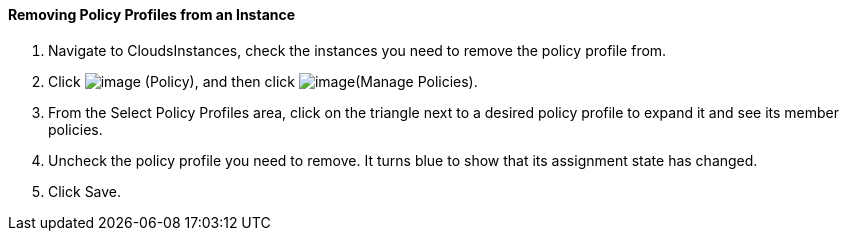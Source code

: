 ==== Removing Policy Profiles from an Instance

. Navigate to CloudsInstances, check the instances you need to remove the
policy profile from.

. Click image:../images/1941.png[image] (Policy), and then click
image:../images/1952.png[image](Manage Policies).

. From the Select Policy Profiles area, click on the triangle next to a
desired policy profile to expand it and see its member policies.

. Uncheck the policy profile you need to remove. It turns blue to show
that its assignment state has changed.

. Click Save.
